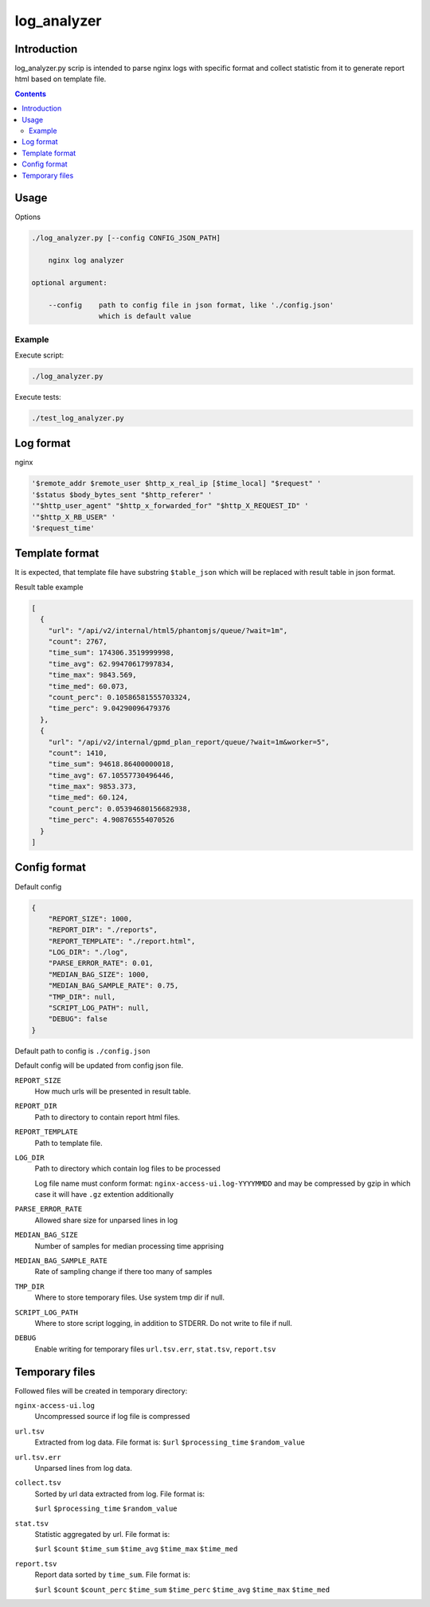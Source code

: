 ============
log_analyzer
============

Introduction
============

log_analyzer.py scrip is intended to parse nginx logs with specific format
and collect statistic from it to generate report html based on template file.

.. contents::


Usage
=====

Options

.. code-block:: 

    ./log_analyzer.py [--config CONFIG_JSON_PATH]

        nginx log analyzer

    optional argument:

        --config    path to config file in json format, like './config.json' 
                    which is default value

Example
-------

Execute script:

.. code-block:: 

    ./log_analyzer.py

Execute tests:

.. code-block:: 

    ./test_log_analyzer.py


Log format
==========

nginx

.. code-block:: 

    '$remote_addr $remote_user $http_x_real_ip [$time_local] "$request" '
    '$status $body_bytes_sent "$http_referer" '
    '"$http_user_agent" "$http_x_forwarded_for" "$http_X_REQUEST_ID" '
    '"$http_X_RB_USER" '
    '$request_time'

Template format
===============

It is expected, that template file have substring ``$table_json`` which
will be replaced with result table in json format.

Result table example

.. code-block:: json

    [
      {
        "url": "/api/v2/internal/html5/phantomjs/queue/?wait=1m",
        "count": 2767,
        "time_sum": 174306.3519999998,
        "time_avg": 62.99470617997834,
        "time_max": 9843.569,
        "time_med": 60.073,
        "count_perc": 0.10586581555703324,
        "time_perc": 9.04290096479376
      },
      {
        "url": "/api/v2/internal/gpmd_plan_report/queue/?wait=1m&worker=5",
        "count": 1410,
        "time_sum": 94618.86400000018,
        "time_avg": 67.10557730496446,
        "time_max": 9853.373,
        "time_med": 60.124,
        "count_perc": 0.05394680156682938,
        "time_perc": 4.908765554070526
      }
    ]

Config format
=============

Default config

.. code-block:: json

    {
        "REPORT_SIZE": 1000,
        "REPORT_DIR": "./reports",
        "REPORT_TEMPLATE": "./report.html",
        "LOG_DIR": "./log",
        "PARSE_ERROR_RATE": 0.01,
        "MEDIAN_BAG_SIZE": 1000,
        "MEDIAN_BAG_SAMPLE_RATE": 0.75,
        "TMP_DIR": null,
        "SCRIPT_LOG_PATH": null,
        "DEBUG": false
    }


Default path to config is ``./config.json``

Default config will be updated from config json file.

``REPORT_SIZE``
    How much urls will be presented in result table.

``REPORT_DIR``
    Path to directory to contain report html files.

``REPORT_TEMPLATE``
    Path to template file.

``LOG_DIR``
    Path to directory which contain log files to be processed

    Log file name must conform format: ``nginx-access-ui.log-YYYYMMDD`` and may
    be compressed by gzip in which case it will have ``.gz`` extention 
    additionally

``PARSE_ERROR_RATE``
    Allowed share size for unparsed lines in log

``MEDIAN_BAG_SIZE``
    Number of samples for median processing time apprising

``MEDIAN_BAG_SAMPLE_RATE``
    Rate of sampling change if there too many of samples

``TMP_DIR``
    Where to store temporary files. Use system tmp dir if null.

``SCRIPT_LOG_PATH``
    Where to store script logging, in addition to STDERR. Do not write to file
    if null.

``DEBUG``
    Enable writing for temporary files ``url.tsv.err``, ``stat.tsv``, 
    ``report.tsv``

Temporary files
===============

Followed files will be created in temporary directory:

``nginx-access-ui.log``
    Uncompressed source if log file is compressed

``url.tsv``
    Extracted from log data. File format is:
    ``$url`` ``$processing_time`` ``$random_value``

``url.tsv.err``
    Unparsed lines from log data.

``collect.tsv``
    Sorted by url data extracted from log. File format is:

    ``$url`` ``$processing_time`` ``$random_value``

``stat.tsv``
    Statistic aggregated by url. File format is:

    ``$url`` ``$count`` ``$time_sum`` ``$time_avg`` ``$time_max``
    ``$time_med``

``report.tsv``
    Report data sorted by ``time_sum``. File format is:

    ``$url`` ``$count`` ``$count_perc`` ``$time_sum`` ``$time_perc``
    ``$time_avg`` ``$time_max`` ``$time_med``
